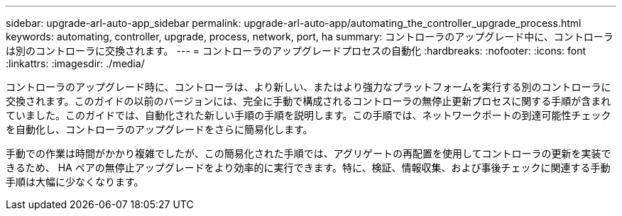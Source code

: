 ---
sidebar: upgrade-arl-auto-app_sidebar 
permalink: upgrade-arl-auto-app/automating_the_controller_upgrade_process.html 
keywords: automating, controller, upgrade, process, network, port, ha 
summary: コントローラのアップグレード中に、コントローラは別のコントローラに交換されます。 
---
= コントローラのアップグレードプロセスの自動化
:hardbreaks:
:nofooter: 
:icons: font
:linkattrs: 
:imagesdir: ./media/


[role="lead"]
コントローラのアップグレード時に、コントローラは、より新しい、またはより強力なプラットフォームを実行する別のコントローラに交換されます。このガイドの以前のバージョンには、完全に手動で構成されるコントローラの無停止更新プロセスに関する手順が含まれていました。このガイドでは、自動化された新しい手順の手順を説明します。この手順では、ネットワークポートの到達可能性チェックを自動化し、コントローラのアップグレードをさらに簡易化します。

手動での作業は時間がかかり複雑でしたが、この簡易化された手順では、アグリゲートの再配置を使用してコントローラの更新を実装できるため、 HA ペアの無停止アップグレードをより効率的に実行できます。特に、検証、情報収集、および事後チェックに関連する手動手順は大幅に少なくなります。
